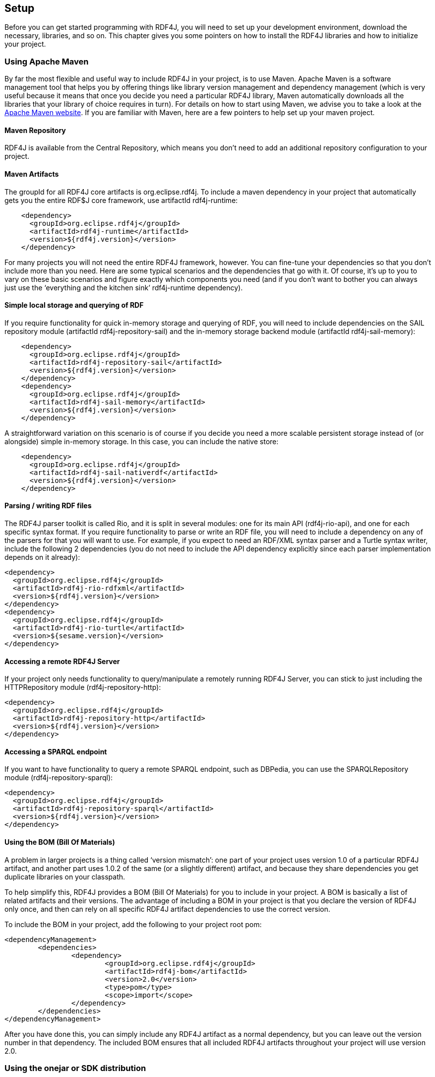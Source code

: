 == Setup

Before you can get started programming with RDF4J, you will need to set up your development environment, download the necessary, libraries, and so on. This chapter gives you some pointers on how to install the RDF4J libraries and how to initialize your project.

=== Using Apache Maven

By far the most flexible and useful way to include RDF4J in your project, is to
use Maven. Apache Maven is a software management tool that helps you by
offering things like library version management and dependency management
(which is very useful because it means that once you decide you need a
particular RDF4J library, Maven automatically downloads all the libraries that
your library of choice requires in turn). For details on how to start using
Maven, we advise you to take a look at the http://maven.apache.org/[Apache
Maven website]. If you are familiar with Maven, here are a few pointers to help
set up your maven project.

==== Maven Repository

RDF4J is available from the Central Repository, which means you don’t need to
add an additional repository configuration to your project.

==== Maven Artifacts

The groupId for all RDF4J core artifacts is org.eclipse.rdf4j. To include a maven dependency in your project that automatically gets you the entire RDF$J core framework, use artifactId rdf4j-runtime:

[source,xml]
----
    <dependency>
      <groupId>org.eclipse.rdf4j</groupId>
      <artifactId>rdf4j-runtime</artifactId>
      <version>${rdf4j.version}</version>
    </dependency>
----

For many projects you will not need the entire RDF4J framework, however. You
can fine-tune your dependencies so that you don’t include more than you need.
Here are some typical scenarios and the dependencies that go with it. Of
course, it’s up to you to vary on these basic scenarios and figure exactly
which components you need (and if you don’t want to bother you can always just
use the ‘everything and the kitchen sink’ rdf4j-runtime dependency).

==== Simple local storage and querying of RDF

If you require functionality for quick in-memory storage and querying of RDF,
you will need to include dependencies on the SAIL repository module (artifactId
rdf4j-repository-sail) and the in-memory storage backend module (artifactId
rdf4j-sail-memory):

[source,xml]
----
    <dependency>
      <groupId>org.eclipse.rdf4j</groupId>
      <artifactId>rdf4j-repository-sail</artifactId>
      <version>${rdf4j.version}</version>
    </dependency>
    <dependency>
      <groupId>org.eclipse.rdf4j</groupId>
      <artifactId>rdf4j-sail-memory</artifactId>
      <version>${rdf4j.version}</version>
    </dependency>
----

A straightforward variation on this scenario is of course if you decide you need a more scalable persistent storage instead of (or alongside) simple in-memory storage. In this case, you can include the native store:

[source,xml]
----
    <dependency>
      <groupId>org.eclipse.rdf4j</groupId>
      <artifactId>rdf4j-sail-nativerdf</artifactId>
      <version>${rdf4j.version}</version>
    </dependency>
----

==== Parsing / writing RDF files

The RDF4J parser toolkit is called Rio, and it is split in several modules: one
for its main API (rdf4j-rio-api), and one for each specific syntax format. If
you require functionality to parse or write an RDF file, you will need to
include a dependency on any of the parsers for that you will want to use. For
example, if you expect to need an RDF/XML syntax parser and a Turtle syntax
writer, include the following 2 dependencies (you do not need to include the
API dependency explicitly since each parser implementation depends on it
already):

[source,xml]
----
<dependency>
  <groupId>org.eclipse.rdf4j</groupId>
  <artifactId>rdf4j-rio-rdfxml</artifactId>
  <version>${rdf4j.version}</version>
</dependency>
<dependency>
  <groupId>org.eclipse.rdf4j</groupId>
  <artifactId>rdf4j-rio-turtle</artifactId>
  <version>${sesame.version}</version>
</dependency>
----

==== Accessing a remote RDF4J Server

If your project only needs functionality to query/manipulate a remotely running
RDF4J Server, you can stick to just including the HTTPRepository module
(rdf4j-repository-http):

[source,xml]
----
<dependency>
  <groupId>org.eclipse.rdf4j</groupId>
  <artifactId>rdf4j-repository-http</artifactId>
  <version>${rdf4j.version}</version>
</dependency>
----

==== Accessing a SPARQL endpoint

If you want to have functionality to query a remote SPARQL endpoint, such as
DBPedia, you can use the SPARQLRepository module  (rdf4j-repository-sparql):

[source,xml]
----
<dependency> 
  <groupId>org.eclipse.rdf4j</groupId> 
  <artifactId>rdf4j-repository-sparql</artifactId> 
  <version>${rdf4j.version}</version> 
</dependency>
----

==== Using the BOM (Bill Of Materials)

A problem in larger projects is a thing called ‘version mismatch’: one part of
your project uses version 1.0 of a particular RDF4J artifact, and another part
uses 1.0.2 of the same (or a slightly different) artifact, and because they
share dependencies you get duplicate libraries on your classpath.

To help simplify this, RDF4J provides a BOM (Bill Of Materials) for you to
include in your project. A BOM is basically a list of related artifacts and
their versions. The advantage of including a BOM in your project is that you
declare the version of RDF4J only once, and then can rely on all specific RDF4J
artifact dependencies to use the correct version.

To include the BOM in your project, add the following to your project root pom:

[source,xml]
----
<dependencyManagement>
	<dependencies>
		<dependency>
			<groupId>org.eclipse.rdf4j</groupId>
			<artifactId>rdf4j-bom</artifactId>
			<version>2.0</version>
			<type>pom</type>
			<scope>import</scope>
		</dependency>
	</dependencies>
</dependencyManagement>
----

After you have done this, you can simply include any RDF4J artifact as a normal
dependency, but you can leave out the version number in that dependency. The
included BOM ensures that all included RDF4J artifacts throughout your project
will use version 2.0.

=== Using the onejar or SDK distribution

If you are not familiar with Apache Maven, an alternative way to get started
with using the RDF4J libraries is to download the RDF4J onejar library and
include it in your classpath.

The RDF4J onejar contains all of RDF4J’s own functionality. However, it does
not contain any of the third-party libraries on which RDF4J depends, which
means that if you use the onejar, you will, in addition, need to download and
install these third-party libraries (if your project does not already use them,
as most of these libraries are pretty common).

It is important to note that the RDF4J framework consists of a set of
libraries: RDF4J is not a monolithic piece of software, you can pick and choose
which parts you want and which ones you don’t. In those cases where you don’t
care about picking and choosing and just want to get on with it, the onejar is
a good choice.

If, however, you want a little more control over what is included, you can
download the complete SDK and select (from the lib directory) those libraries
that you require. The SDK distribution contains all RDF4J libraries as
individual jar files, and in addition it also contains all the third-party
libraries you need work with RDF4J.

=== Logging: SLF4J initialization

Before you begin using any of the RDF4J libraries, one important configuration
step needs to be taken: the initialization and configuration of a logging
framework.

RDF4J uses the Simple Logging Facade for Java (SLF4J), which is a framework for
abstracting from the actual logging implementation. SLF4J allows you, as a user
of the RDF4J framework, to plug in your own favorite logging implementation at
deployment time. SLF4J supports the most popular logging implementations such
as Java Logging, Apache Commons Logging, Logback, log4j, etc. See the http://slf4j.org/[SLF4J
website] for more info.

What you need to do is to decide which logging implementation you are going to
use and include the appropriate SLF4J logger adapter in your classpath. For
example, if you decide to use Apache log4j, you need to include the SFL4J-Log4J
adapter in your classpath. The SLF4J release packages includes adapters for
various logging implementations; just download the SLF4J release package and
include the appropriate adapter in your classpath (or, when using Maven, set
the appropriate dependency); slf4j-log4j12-(version).jar, for example.

One thing to keep in mind when configuring logging is that SLF4J expects only a
single logger implementation on the classpath. Thus, you should choose only a
single logger. In addition, if parts of your code depend on projects that use
other logging frameworks directly, you can include a Legacy Bridge which makes
sure calls to the legacy logger get redirected to SLF4J (and from there on, to
your logger of choice.

In particular, when working with RDF4J’s HTTPRepository or SPARQLRepository
libraries, you may want to include the jcl-over-slf4j legacy bridge. This is
because RDF4J internally uses the Apache Commons HttpClient, which relies on
JCL – Jakarta Commons Logging. You can do without this if your own app is a
webapp, to be deployed in e.g. Tomcat, but otherwise, your application will
probably show a lot of debug log messages on standard output, starting with
something like:

 DEBUG httpclient.wire.header

When you set this up correctly, you can have a single logger configuration for
your entire project, and you will be able to control both this kind of logging
by third party libraries and by RDF4J itself using this single config.

The RDF4J framework itself does not prescribe a particular logger
implementation (after all, that’s the whole point of SLF4J, that you get to
choose your preferred logger). However, several of the applications included in
RDF4J (such as RDF4J Server, Workbench, and the command line console) do use a
logger implementation. The server and console application both use logback,
which is the successor to log4j and a native implementation of SLF4J. The
Workbench uses java.util.logging instead.

